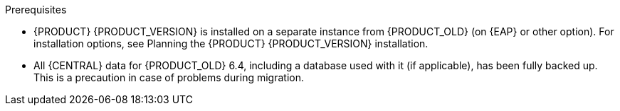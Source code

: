 [id='migration-non-execution-server-con']
ifdef::DM[]
= Migrating {CENTRAL} data

You must migrate your {CENTRAL} data from {PRODUCT_OLD} 6.4 to {PRODUCT} {PRODUCT_VERSION} using the {CENTRAL} migration tool provided with this release to accommodate a new data structure in {PRODUCT} {PRODUCT_VERSION}. You must also update the {PRODUCT_OLD} 6.4 database to be used with {PRODUCT} {PRODUCT_VERSION} using one of the upgrade scripts provided with this release to accommodate a database schema change {PRODUCT} {PRODUCT_VERSION}.
endif::DM[]

ifdef::BA[]
= Migrating {CENTRAL} as design environment only

If you use {CENTRAL} to design decision services but do not use {CENTRAL} as an execution server with live tasks and process instances in {PRODUCT_OLD} 6.4., then follow the steps in this section to migrate to {PRODUCT} {PRODUCT_VERSION}.

If you use {CENTRAL} as both a design environment and an execution server with live tasks and process instances, follow the migration steps in xref:migration-execution-server-con[]. A separate migration path is required to transfer execution server functionality to the {KIE_SERVER} for {PRODUCT} {PRODUCT_VERSION}, in addition to {CENTRAL} data.
endif::BA[]

.Prerequisites
* {PRODUCT} {PRODUCT_VERSION} is installed on a separate instance from {PRODUCT_OLD} (on {EAP} or other option). For installation options, see Planning the {PRODUCT} {PRODUCT_VERSION} installation.
//@link: Add link to insall planning doc.
* All {CENTRAL} data for {PRODUCT_OLD} 6.4, including a database used with it (if applicable), has been fully backed up. This is a precaution in case of problems during migration.
